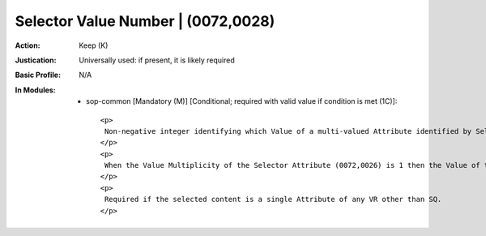 -----------------------------------
Selector Value Number | (0072,0028)
-----------------------------------
:Action: Keep (K)
:Justication: Universally used: if present, it is likely required
:Basic Profile: N/A
:In Modules:
   - sop-common [Mandatory (M)] [Conditional; required with valid value if condition is met (1C)]::

       <p>
        Non-negative integer identifying which Value of a multi-valued Attribute identified by Selector Attribute (0072,0026) is to be referenced. The Value 1 identifies the first Value. The Value 0 identifies all Values.
       </p>
       <p>
        When the Value Multiplicity of the Selector Attribute (0072,0026) is 1 then the Value of this Attribute shall be 1.
       </p>
       <p>
        Required if the selected content is a single Attribute of any VR other than SQ.
       </p>
